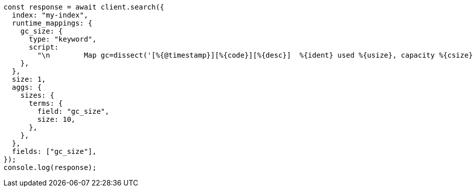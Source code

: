 // This file is autogenerated, DO NOT EDIT
// Use `node scripts/generate-docs-examples.js` to generate the docs examples

[source, js]
----
const response = await client.search({
  index: "my-index",
  runtime_mappings: {
    gc_size: {
      type: "keyword",
      script:
        "\n        Map gc=dissect('[%{@timestamp}][%{code}][%{desc}]  %{ident} used %{usize}, capacity %{csize}, committed %{comsize}, reserved %{rsize}').extract(doc[\"gc.keyword\"].value);\n        if (gc != null) emit(\"used\" + ' ' + gc.usize + ', ' + \"capacity\" + ' ' + gc.csize + ', ' + \"committed\" + ' ' + gc.comsize);\n      ",
    },
  },
  size: 1,
  aggs: {
    sizes: {
      terms: {
        field: "gc_size",
        size: 10,
      },
    },
  },
  fields: ["gc_size"],
});
console.log(response);
----
